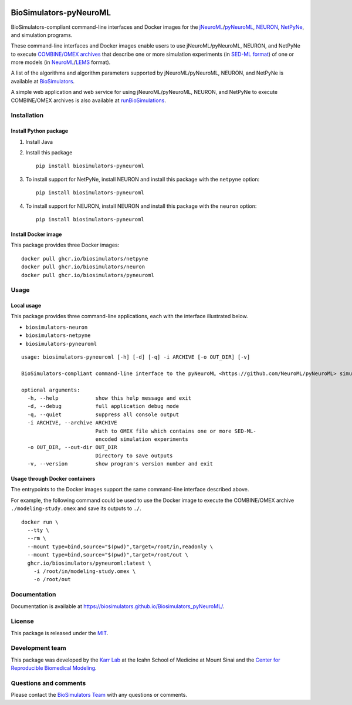 |Latest release| |PyPI| |CI status| |Test coverage|

BioSimulators-pyNeuroML
=======================

BioSimulators-compliant command-line interfaces and Docker images for
the
`jNeuroML <https://github.com/NeuroML/jNeuroML>`__/`pyNeuroML <https://github.com/NeuroML/pyNeuroML>`__,
`NEURON <https://neuron.yale.edu/>`__,
`NetPyNe <http://netpyne.org/>`__, and simulation programs.

These command-line interfaces and Docker images enable users to use
jNeuroML/pyNeuroML, NEURON, and NetPyNe to execute `COMBINE/OMEX
archives <https://combinearchive.org/>`__ that describe one or more
simulation experiments (in `SED-ML format <https://sed-ml.org>`__) of
one or more models (in
`NeuroML <https://neuroml.org/>`__/`LEMS <https://lems.github.io/LEMS/>`__
format).

A list of the algorithms and algorithm parameters supported by
jNeuroML/pyNeuroML, NEURON, and NetPyNe is available at
`BioSimulators <https://biosimulators.org/simulators/pyneuroml>`__.

A simple web application and web service for using jNeuroML/pyNeuroML,
NEURON, and NetPyNe to execute COMBINE/OMEX archives is also available
at `runBioSimulations <https://run.biosimulations.org>`__.

Installation
------------

Install Python package
~~~~~~~~~~~~~~~~~~~~~~

1. Install Java
2. Install this package
   ::

      pip install biosimulators-pyneuroml

3. To install support for NetPyNe, install NEURON and install this
   package with the ``netpyne`` option:
   ::

      pip install biosimulators-pyneuroml

4. To install support for NEURON, install NEURON and install this
   package with the ``neuron`` option:
   ::

      pip install biosimulators-pyneuroml

Install Docker image
~~~~~~~~~~~~~~~~~~~~

This package provides three Docker images:

::

   docker pull ghcr.io/biosimulators/netpyne
   docker pull ghcr.io/biosimulators/neuron
   docker pull ghcr.io/biosimulators/pyneuroml

Usage
-----

Local usage
~~~~~~~~~~~

This package provides three command-line applications, each with the
interface illustrated below.

-  ``biosimulators-neuron``
-  ``biosimulators-netpyne``
-  ``biosimulators-pyneuroml``

::

   usage: biosimulators-pyneuroml [-h] [-d] [-q] -i ARCHIVE [-o OUT_DIR] [-v]

   BioSimulators-compliant command-line interface to the pyNeuroML <https://github.com/NeuroML/pyNeuroML> simulation program.

   optional arguments:
     -h, --help            show this help message and exit
     -d, --debug           full application debug mode
     -q, --quiet           suppress all console output
     -i ARCHIVE, --archive ARCHIVE
                           Path to OMEX file which contains one or more SED-ML-
                           encoded simulation experiments
     -o OUT_DIR, --out-dir OUT_DIR
                           Directory to save outputs
     -v, --version         show program's version number and exit

Usage through Docker containers
~~~~~~~~~~~~~~~~~~~~~~~~~~~~~~~

The entrypoints to the Docker images support the same command-line
interface described above.

For example, the following command could be used to use the Docker image
to execute the COMBINE/OMEX archive ``./modeling-study.omex`` and save
its outputs to ``./``.

::

   docker run \
     --tty \
     --rm \
     --mount type=bind,source="$(pwd)",target=/root/in,readonly \
     --mount type=bind,source="$(pwd)",target=/root/out \
     ghcr.io/biosimulators/pyneuroml:latest \
       -i /root/in/modeling-study.omex \
       -o /root/out

Documentation
-------------

Documentation is available at
https://biosimulators.github.io/Biosimulators_pyNeuroML/.

License
-------

This package is released under the `MIT <LICENSE>`__.

Development team
----------------

This package was developed by the `Karr Lab <https://www.karrlab.org>`__
at the Icahn School of Medicine at Mount Sinai and the `Center for
Reproducible Biomedical
Modeling <https://reproduciblebiomodels.org/>`__.

Questions and comments
----------------------

Please contact the `BioSimulators
Team <mailto:info@biosimulators.org>`__ with any questions or comments.

.. |Latest release| image:: https://img.shields.io/github/v/tag/biosimulators/Biosimulators_pyNeuroML
   :target: https://github.com/biosimulations/Biosimulators_pyNeuroML/releases
.. |PyPI| image:: https://img.shields.io/pypi/v/biosimulators_pyneuroml
   :target: https://pypi.org/project/biosimulators_pyneuroml/
.. |CI status| image:: https://github.com/biosimulators/Biosimulators_pyNeuroML/workflows/Continuous%20integration/badge.svg
   :target: https://github.com/biosimulators/Biosimulators_pyNeuroML/actions?query=workflow%3A%22Continuous+integration%22
.. |Test coverage| image:: https://codecov.io/gh/biosimulators/Biosimulators_pyNeuroML/branch/dev/graph/badge.svg
   :target: https://codecov.io/gh/biosimulators/Biosimulators_pyNeuroML
